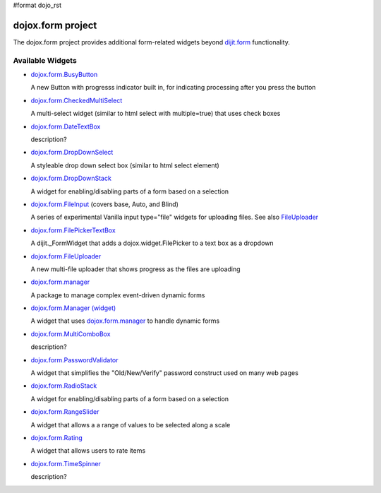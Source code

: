 #format dojo_rst

dojox.form project
==================

The dojox.form project provides additional form-related widgets beyond `dijit.form <dijit/form>`_ functionality.


=================
Available Widgets
=================

* `dojox.form.BusyButton <dojox/form/BusyButton>`_

  A new Button with progresss indicator built in, for indicating processing after you press the button

* `dojox.form.CheckedMultiSelect <dojox/form/CheckedMultiSelect>`_

  A multi-select widget (similar to html select with multiple=true) that uses check boxes

* `dojox.form.DateTextBox <dojox/form/DateTextBox>`_

  description?

* `dojox.form.DropDownSelect <dojox/form/DropDownSelect>`_

  A styleable drop down select box (similar to html select element)

* `dojox.form.DropDownStack <dojox/form/DropDownStack>`_

  A widget for enabling/disabling parts of a form based on a selection

* `dojox.form.FileInput <dojox/form/FileInput>`_ (covers base, Auto, and Blind)

  A series of experimental Vanilla input type="file" widgets for uploading files. See also `FileUploader <dojox/form/FileUploader>`_

* `dojox.form.FilePickerTextBox <dojox/form/FilePickerTextBox>`_

  A dijit._FormWidget that adds a dojox.widget.FilePicker to a text box as a dropdown

* `dojox.form.FileUploader <dojox/form/FileUploader>`_

  A new multi-file uploader that shows progress as the files are uploading

* `dojox.form.manager <dojox/form/manager>`_

  A package to manage complex event-driven dynamic forms

* `dojox.form.Manager (widget) <dojox/form/Manager>`_

  A widget that uses `dojox.form.manager <dojox/form/manager>`_ to handle dynamic forms

* `dojox.form.MultiComboBox <dojox/form/MultiComboBox>`_

  description?

* `dojox.form.PasswordValidator <dojox/form/PasswordValidator>`_

  A widget that simplifies the "Old/New/Verify" password construct used on many web pages

* `dojox.form.RadioStack <dojox/form/RadioStack>`_

  A widget for enabling/disabling parts of a form based on a selection

* `dojox.form.RangeSlider <dojox/form/RangeSlider>`_

  A widget that allows a a range of values to be selected along a scale

* `dojox.form.Rating <dojox/form/Rating>`_

  A widget that allows users to rate items

* `dojox.form.TimeSpinner <dojox/form/TimeSpinner>`_

  description?
